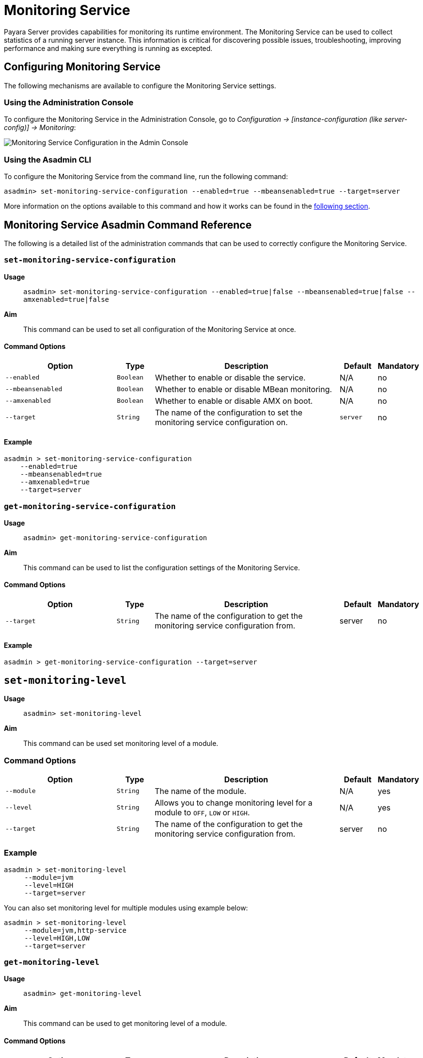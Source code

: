 [[monitoring-service]]
= Monitoring Service

Payara Server provides capabilities for monitoring its runtime environment. The Monitoring Service can be used to collect statistics of a running server instance. This information is critical for discovering possible issues, troubleshooting, improving performance and making sure everything is running as excepted.

[[monitoring-service-configuration]]
== Configuring Monitoring Service

The following mechanisms are available to configure the Monitoring Service settings.

[[using-the-web-console]]
=== Using the Administration Console

To configure the Monitoring Service in the Administration Console, go to _Configuration -> [instance-configuration (like server-config)] -> Monitoring_:

image:monitoring-service/monitoring-service-admin-console.png[Monitoring Service Configuration in the Admin Console]

[[using-the-asadmin-command]]
=== Using the Asadmin CLI

To configure the Monitoring Service from the command line, run the following command:

[source, shell]
----
asadmin> set-monitoring-service-configuration --enabled=true --mbeansenabled=true --target=server
----

More information on the options available to this command and how it works can be found in the <<set-monitoring-service-configuration, following section>>.

[[monitoring-service-asadmin-command-reference]]
== Monitoring Service Asadmin Command Reference

The following is a detailed list of the administration commands that can be used to correctly configure the Monitoring Service.

[[set-monitoring-service-configuration]]
=== `set-monitoring-service-configuration`

*Usage*::
`asadmin> set-monitoring-service-configuration --enabled=true|false --mbeansenabled=true|false --amxenabled=true|false`

*Aim*::
This command can be used to set all configuration of the Monitoring Service at once.

[[command-options]]
==== Command Options

[cols="3,1,5,1,1",options="header"]
|===
|Option
|Type
|Description
|Default
|Mandatory

|`--enabled`
|`Boolean`
|Whether to enable or disable the service.
|N/A
|no

|`--mbeansenabled`
|`Boolean`
|Whether to enable or disable MBean monitoring.
|N/A
|no

|`--amxenabled`
|`Boolean`
|Whether to enable or disable AMX on boot.
|N/A
|no

|`--target`
|`String`
|The name of the configuration to set the monitoring service configuration on.
|`server`
|no
|===

[[example]]
==== Example

[source, shell]
----
asadmin > set-monitoring-service-configuration
    --enabled=true
    --mbeansenabled=true
    --amxenabled=true
    --target=server
----

[[get-monitoring-service-configuration]]
=== `get-monitoring-service-configuration`

*Usage*::
`asadmin> get-monitoring-service-configuration`

*Aim*::
This command can be used to list the configuration settings of the Monitoring Service.

[[command-options-2]]
==== Command Options

[cols="3,1,5,1,1",options="header"]
|===
|Option
|Type
|Description
|Default
|Mandatory

|`--target`
|`String`
|The name of the configuration to get the monitoring service configuration from.
|server
|no
|===

[[example-2]]
==== Example

[source, shell]
----
asadmin > get-monitoring-service-configuration --target=server
----

[[set-monitoring-level]]
== `set-monitoring-level`

*Usage*::
`asadmin> set-monitoring-level`

*Aim*::
This command can be used set monitoring level of a module.

[[command-options-3]]
=== Command Options

[cols="3,1,5,1,1",options="header"]
|===
|Option
|Type
|Description
|Default
|Mandatory

|`--module`
|`String`
|The name of the module.
|N/A
|yes

|`--level`
|`String`
|Allows you to change monitoring level for a module to `OFF`, `LOW` or `HIGH`.
|N/A
|yes

|`--target`
|`String`
|The name of the configuration to get the monitoring service configuration from.
|server
|no
|===

[[example-3]]
=== Example

[source, shell]
----
asadmin > set-monitoring-level
     --module=jvm
     --level=HIGH
     --target=server
----

You can also set monitoring level for multiple modules using example below:

[source, shell]
----
asadmin > set-monitoring-level
     --module=jvm,http-service
     --level=HIGH,LOW
     --target=server
----

[[get-monitoring-level]]
=== `get-monitoring-level`

*Usage*::
`asadmin> get-monitoring-level`

*Aim*::
This command can be used to get monitoring level of a module.

[[command-options-4]]
==== Command Options

[cols="3,1,5,1,1",options="header"]
|===
|Option
|Type
|Description
|Default
|Mandatory

|`--module`
|`String`
|The name of the module.
|N/A
|no

|`--target`
|`String`
|The name of the configuration to get the monitoring service configuration from.
|`server`
|no
|===

[[example-4]]
==== Example

[source, shell]
----
asadmin > get-monitoring-level
     --module=jvm
     --target=server
----

You can also get monitoring level for all available modules using example below:

[source, shell]
----
asadmin > get-monitoring-level
     --target=server
----

This will generate an output similar to the following:

[source, log]
----
Module                       Monitoring Level
cloud                        OFF
cloud-elasticity             OFF
cloud-orchestrator           OFF
cloud-tenant-manager         OFF
cloud-virt-assembly-service  OFF
connector-connection-pool    OFF
connector-service            OFF
deployment                   OFF
ejb-container                OFF
http-service                 LOW
jdbc-connection-pool         OFF
jersey                       OFF
jms-service                  OFF
jpa                          OFF
jvm                          HIGH
orb                          OFF
security                     OFF
thread-pool                  OFF
transaction-service          OFF
web-container                OFF
web-services-container       OFF
----

[[restart-monitoring]]
=== `restart-monitoring`

*Usage*::
`asadmin> restart-monitoring`

*Aim*::
This command can be used to restart monitoring levels. 

NOTE: The command will set all modules to `OFF` before setting them to their previous level.

[[command-options-5]]
=== Command Options

[cols="3,1,5,1,1",options="header"]
|===
|Option
|Type
|Description
|Default
|Mandatory

|`--target`
|`String`
|The name of the configuration to get the monitoring service configuration from.
|`server-config`
|no

|`--verbose`
|`String`
|Enable verbose output for the current command.
|`false`
|no

|===

[[example-5]]
=== Example

[source, shell]
----
asadmin > restart-monitoring
     --target=server-config
----

This will generate an output similar to the following:

[source, log]
----
Restarted 3 modules
----

You can use the verbose mode to see which modules were affected and what monitoring level they are currently set to:

[source, shell]
----
asadmin > restart-monitoring
     --target=server
     --verbose
----

This will generate an output similar to the following:

[source, log]
----
Module                       Monitoring Level
cloud                        HIGH
cloud-elasticity             LOW
cloud-orchestrator           HIGH
----